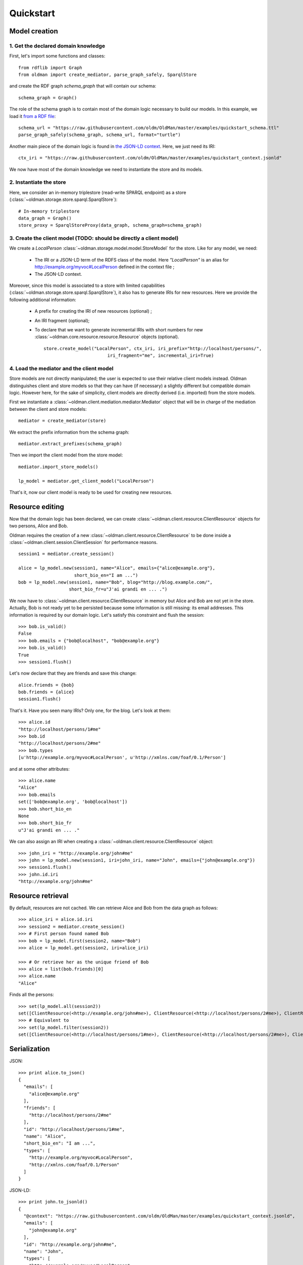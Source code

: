 .. _quickstart:

==========
Quickstart
==========

Model creation
==============

1. Get the declared domain knowledge
------------------------------------

First, let's import some functions and classes::

    from rdflib import Graph
    from oldman import create_mediator, parse_graph_safely, SparqlStore

and create the RDF graph `schema_graph` that will contain our schema::

    schema_graph = Graph()

The role of the schema graph is to contain most of the domain logic necessary to build our models.
In this example, we load it
`from a RDF file <https://github.com/oldm/OldMan/blob/master/examples/quickstart_schema.ttl>`_::

    schema_url = "https://raw.githubusercontent.com/oldm/OldMan/master/examples/quickstart_schema.ttl"
    parse_graph_safely(schema_graph, schema_url, format="turtle")

Another main piece of the domain logic is found in
`the JSON-LD context <https://github.com/oldm/OldMan/blob/master/examples/quickstart_context.jsonld>`_.
Here, we just need its IRI::

    ctx_iri = "https://raw.githubusercontent.com/oldm/OldMan/master/examples/quickstart_context.jsonld"

We now have most of the domain knowledge we need to instantiate the store and its models.

2. Instantiate the store
------------------------

Here, we consider an in-memory triplestore (read-write SPARQL endpoint) as a store (:class:`~oldman.storage.store.sparql.SparqlStore`)::

    # In-memory triplestore
    data_graph = Graph()
    store_proxy = SparqlStoreProxy(data_graph, schema_graph=schema_graph)


3. Create the client model (TODO: should be directly a client model)
-------------------------

We create a `LocalPerson` :class:`~oldman.storage.model.model.StoreModel` for the store.
Like for any model, we need:
 * The IRI or a JSON-LD term of the RDFS class of the model. Here `"LocalPerson"` is an alias
   for `<http://example.org/myvoc#LocalPerson>`_ defined in the context file ;
 * The JSON-LD context.
Moreover, since this model is associated to a store with limited capabilities  (:class:`~oldman.storage.store.sparql.SparqlStore`), it also has
to generate IRIs for new resources. Here we provide the following additional information:
 * A prefix for creating the IRI of new resources (optional) ;
 * An IRI fragment (optional);
 * To declare that we want to generate incremental IRIs with short numbers
   for new :class:`~oldman.core.resource.resource.Resource` objects (optional). ::

    store.create_model("LocalPerson", ctx_iri, iri_prefix="http://localhost/persons/",
                            iri_fragment="me", incremental_iri=True)





4. Load the mediator and the client model
-----------------------------------------
Store models are not directly manipulated; the user is expected to use their relative client models instead.
Oldman distinguishes client and store models so that they can have (if necessary) a slightly different but compatible domain logic.
However here, for the sake of simplicity, client models are directly derived (i.e. imported) from the store models.

First we instantiate a :class:`~oldman.client.mediation.mediator.Mediator` object that will be in charge of the mediation
between the client and store models::

    mediator = create_mediator(store)

We extract the prefix information from the schema graph::

    mediator.extract_prefixes(schema_graph)

Then we import the client model from the store model::

    mediator.import_store_models()

    lp_model = mediator.get_client_model("LocalPerson")

That's it, now our client model is ready to be used for creating new resources.


Resource editing
================

Now that the domain logic has been declared, we can create :class:`~oldman.client.resource.ClientResource` objects
for two persons, Alice and Bob.

Oldman requires the creation of a new :class:`~oldman.client.resource.ClientResource` to be done
inside a :class:`~oldman.client.session.ClientSession` for performance reasons. ::

    session1 = mediator.create_session()

    alice = lp_model.new(session1, name="Alice", emails={"alice@example.org"},
                         short_bio_en="I am ...")
    bob = lp_model.new(session1, name="Bob", blog="http://blog.example.com/",
                       short_bio_fr=u"J'ai grandi en ... .")

We now have to :class:`~oldman.client.resource.ClientResource` in memory but Alice and Bob are not yet
in the store.
Actually, Bob is not ready yet to be persisted because some information is still missing: its email addresses.
This information is required by our domain logic. Let's satisfy this constraint and flush the session::

    >>> bob.is_valid()
    False
    >>> bob.emails = {"bob@localhost", "bob@example.org"}
    >>> bob.is_valid()
    True
    >>> session1.flush()

Let's now declare that they are friends and save this change::

    alice.friends = {bob}
    bob.friends = {alice}
    session1.flush()

That's it. Have you seen many IRIs? Only one, for the blog.
Let's look at them::

    >>> alice.id
    "http://localhost/persons/1#me"
    >>> bob.id
    "http://localhost/persons/2#me"
    >>> bob.types
    [u'http://example.org/myvoc#LocalPerson', u'http://xmlns.com/foaf/0.1/Person']

and at some other attributes::

    >>> alice.name
    "Alice"
    >>> bob.emails
    set(['bob@example.org', 'bob@localhost'])
    >>> bob.short_bio_en
    None
    >>> bob.short_bio_fr
    u"J'ai grandi en ... ."

We can also assign an IRI when creating a :class:`~oldman.client.resource.ClientResource` object::

    >>> john_iri = "http://example.org/john#me"
    >>> john = lp_model.new(session1, iri=john_iri, name="John", emails={"john@example.org"})
    >>> session1.flush()
    >>> john.id.iri
    "http://example.org/john#me"


Resource retrieval
==================

By default, resources are not cached.
We can retrieve Alice and Bob from the data graph as follows::

    >>> alice_iri = alice.id.iri
    >>> session2 = mediator.create_session()
    >>> # First person found named Bob
    >>> bob = lp_model.first(session2, name="Bob")
    >>> alice = lp_model.get(session2, iri=alice_iri)

    >>> # Or retrieve her as the unique friend of Bob
    >>> alice = list(bob.friends)[0]
    >>> alice.name
    "Alice"

Finds all the persons::

    >>> set(lp_model.all(session2))
    set([ClientResource(<http://example.org/john#me>), ClientResource(<http://localhost/persons/2#me>), ClientResource(<http://localhost/persons/1#me>)])
    >>> # Equivalent to
    >>> set(lp_model.filter(session2))
    set([ClientResource(<http://localhost/persons/1#me>), ClientResource(<http://localhost/persons/2#me>), ClientResource(<http://example.org/john#me>)])


Serialization
=============
JSON::

    >>> print alice.to_json()
    {
      "emails": [
        "alice@example.org"
      ],
      "friends": [
        "http://localhost/persons/2#me"
      ],
      "id": "http://localhost/persons/1#me",
      "name": "Alice",
      "short_bio_en": "I am ...",
      "types": [
        "http://example.org/myvoc#LocalPerson",
        "http://xmlns.com/foaf/0.1/Person"
      ]
    }

JSON-LD::

    >>> print john.to_jsonld()
    {
      "@context": "https://raw.githubusercontent.com/oldm/OldMan/master/examples/quickstart_context.jsonld",
      "emails": [
        "john@example.org"
      ],
      "id": "http://example.org/john#me",
      "name": "John",
      "types": [
        "http://example.org/myvoc#LocalPerson",
        "http://xmlns.com/foaf/0.1/Person"
      ]
    }

Turtle::

    >>> print bob.to_rdf("turtle")
    @prefix bio: <http://purl.org/vocab/bio/0.1/> .
    @prefix foaf: <http://xmlns.com/foaf/0.1/> .
    @prefix myvoc: <http://example.org/myvoc#> .
    @prefix rdf: <http://www.w3.org/1999/02/22-rdf-syntax-ns#> .
    @prefix rdfs: <http://www.w3.org/2000/01/rdf-schema#> .
    @prefix xml: <http://www.w3.org/XML/1998/namespace> .
    @prefix xsd: <http://www.w3.org/2001/XMLSchema#> .

    <http://localhost/persons/2#me> a myvoc:LocalPerson,
            foaf:Person ;
        bio:olb "J'ai grandi en ... ."@fr ;
        foaf:knows <http://localhost/persons/1#me> ;
        foaf:mbox "bob@example.org"^^xsd:string,
            "bob@localhost"^^xsd:string ;
        foaf:name "Bob"^^xsd:string ;
        foaf:weblog <http://blog.example.com/> .

Validation
==========
Validation is also there::

    >>> # Email is required
    >>> lp_model.new(session1, name="Jack")
    >>> session1.flush()
    oldman.core.exception.OMRequiredPropertyError: emails

    >>> # Invalid email
    >>> bob.emails = {'you_wont_email_me'}
    oldman.core.exception.OMAttributeTypeCheckError: you_wont_email_me is not a valid email (bad format)

    >>> # Not a set
    >>> bob.emails = "bob@example.com"
    oldman.core.exception.OMAttributeTypeCheckError: A container (<type 'set'>) was expected instead of <type 'str'>

    >>> # Invalid name
    >>> bob.name = 5
    oldman.core.exception.OMAttributeTypeCheckError: 5 is not a (<type 'str'>, <type 'unicode'>)

    >>> session1.close()
    >>> session2.close()


Domain logic
============

Here is the declared domain logic that we used:

JSON-LD context `<https://raw.githubusercontent.com/oldm/OldMan/master/examples/quickstart_context.jsonld>`_::

    {
      "@context": {
        "xsd": "http://www.w3.org/2001/XMLSchema#",
        "foaf": "http://xmlns.com/foaf/0.1/",
        "bio": "http://purl.org/vocab/bio/0.1/",
        "myvoc": "http://example.org/myvoc#",
        "Person": "foaf:Person",
        "LocalPerson": "myvoc:LocalPerson",
        "id": "@id",
        "types": "@type",
        "friends": {
          "@id": "foaf:knows",
          "@type": "@id",
          "@container": "@set"
        },
        "short_bio_fr": {
          "@id": "bio:olb",
          "@language": "fr"
        },
        "name": {
          "@id": "foaf:name",
          "@type": "xsd:string"
        },
        "emails": {
          "@id": "foaf:mbox",
          "@type": "xsd:string",
          "@container": "@set"
        },
        "blog": {
          "@id": "foaf:weblog",
          "@type": "@id"
        },
        "short_bio_en": {
          "@id": "bio:olb",
          "@language": "en"
        }
      }
    }


Schema (uses the Hydra vocabulary) `<https://raw.githubusercontent.com/oldm/OldMan/master/examples/quickstart_schema.ttl>`_::

    @prefix bio: <http://purl.org/vocab/bio/0.1/> .
    @prefix foaf: <http://xmlns.com/foaf/0.1/> .
    @prefix hydra: <http://www.w3.org/ns/hydra/core#> .
    @prefix myvoc: <http://example.org/myvoc#> .
    @prefix rdfs: <http://www.w3.org/2000/01/rdf-schema#> .

    # Properties that may be given to a foaf:Person (no requirement)
    foaf:Person a hydra:Class ;
        hydra:supportedProperty [ hydra:property foaf:mbox ],
            [ hydra:property foaf:weblog ],
            [ hydra:property foaf:name ],
            [ hydra:property bio:olb ],
            [ hydra:property foaf:knows ].

    # Local version of a Person with requirements
    myvoc:LocalPerson a hydra:Class ;
        rdfs:subClassOf foaf:Person ;
        hydra:supportedProperty [ hydra:property foaf:mbox ;
                hydra:required true ],
            [ hydra:property foaf:name ;
                hydra:required true ].

